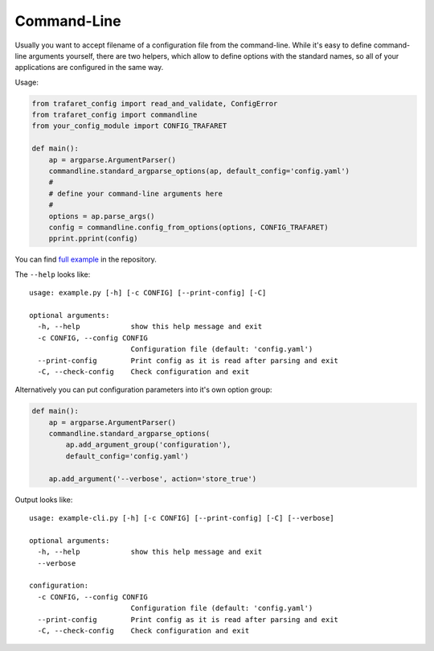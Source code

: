 Command-Line
============

Usually you want to accept filename of a configuration file from the
command-line. While it's easy to define command-line arguments yourself,
there are two helpers, which allow to define options with the standard
names, so all of your applications are configured in the same way.

Usage:

.. code-block:: python

    from trafaret_config import read_and_validate, ConfigError
    from trafaret_config import commandline
    from your_config_module import CONFIG_TRAFARET

    def main():
        ap = argparse.ArgumentParser()
        commandline.standard_argparse_options(ap, default_config='config.yaml')
        #
        # define your command-line arguments here
        #
        options = ap.parse_args()
        config = commandline.config_from_options(options, CONFIG_TRAFARET)
        pprint.pprint(config)


You can find `full example`_ in the repository.

The ``--help`` looks like::

    usage: example.py [-h] [-c CONFIG] [--print-config] [-C]

    optional arguments:
      -h, --help            show this help message and exit
      -c CONFIG, --config CONFIG
                            Configuration file (default: 'config.yaml')
      --print-config        Print config as it is read after parsing and exit
      -C, --check-config    Check configuration and exit

.. _full example: https://github.com/tailhook/trafaret_config/blob/master/example.py

Alternatively you can put configuration parameters into it's own option group:

.. code-block:: python

    def main():
        ap = argparse.ArgumentParser()
        commandline.standard_argparse_options(
            ap.add_argument_group('configuration'),
            default_config='config.yaml')

        ap.add_argument('--verbose', action='store_true')

Output looks like::

    usage: example-cli.py [-h] [-c CONFIG] [--print-config] [-C] [--verbose]

    optional arguments:
      -h, --help            show this help message and exit
      --verbose

    configuration:
      -c CONFIG, --config CONFIG
                            Configuration file (default: 'config.yaml')
      --print-config        Print config as it is read after parsing and exit
      -C, --check-config    Check configuration and exit
